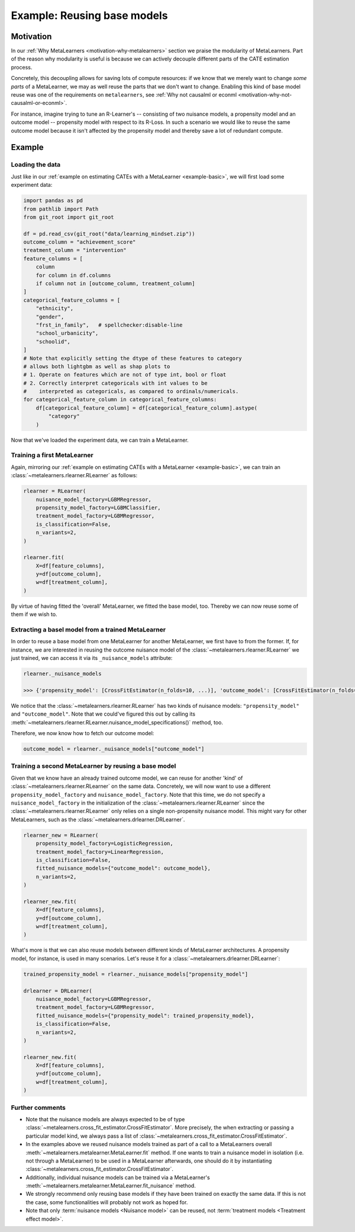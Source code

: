 .. _example-reuse :

=============================
 Example: Reusing base models
=============================

Motivation
----------

In our :ref:`Why MetaLearners <motivation-why-metalearners>` section
we praise the modularity of MetaLearners. Part of the reason why
modularity is useful is because we can actively decouple different
parts of the CATE estimation process.

Concretely, this decoupling allows for saving lots of compute
resources: if we know that we merely want to change *some parts* of a
MetaLearner, we may as well reuse the parts that we don't want to
change. Enabling this kind of base model reuse was one of the
requirements on ``metalearners``, see :ref:`Why not causalml or econml
<motivation-why-not-causalml-or-econml>`.

For instance, imagine trying to tune an R-Learner's -- consisting of two
nuisance models, a propensity model and an outcome model -- propensity
model with respect to its R-Loss. In such a scenario we would like to
reuse the same outcome model because it isn't affected by the
propensity model and thereby save a lot of redundant compute.

Example
-------

Loading the data
""""""""""""""""

Just like in our :ref:`example on estimating CATEs with a MetaLearner
<example-basic>`, we will first load some experiment data:

.. code-block:: python

   import pandas as pd
   from pathlib import Path
   from git_root import git_root

   df = pd.read_csv(git_root("data/learning_mindset.zip"))
   outcome_column = "achievement_score"
   treatment_column = "intervention"
   feature_columns = [
       column
       for column in df.columns
       if column not in [outcome_column, treatment_column]
   ]
   categorical_feature_columns = [
       "ethnicity",
       "gender",
       "frst_in_family",   # spellchecker:disable-line
       "school_urbanicity",
       "schoolid",
   ]
   # Note that explicitly setting the dtype of these features to category
   # allows both lightgbm as well as shap plots to
   # 1. Operate on features which are not of type int, bool or float
   # 2. Correctly interpret categoricals with int values to be
   #    interpreted as categoricals, as compared to ordinals/numericals.
   for categorical_feature_column in categorical_feature_columns:
       df[categorical_feature_column] = df[categorical_feature_column].astype(
           "category"
       )

Now that we've loaded the experiment data, we can train a MetaLearner.


Training a first MetaLearner
""""""""""""""""""""""""""""

Again, mirroring our :ref:`example on estimating CATEs with a MetaLearner
<example-basic>`, we can train an
:class:`~metalearners.rlearner.RLearner` as follows:

.. code-block:: python

  rlearner = RLearner(
      nuisance_model_factory=LGBMRegressor,
      propensity_model_factory=LGBMClassifier,
      treatment_model_factory=LGBMRegressor,
      is_classification=False,
      n_variants=2,
  )

  rlearner.fit(
      X=df[feature_columns],
      y=df[outcome_column],
      w=df[treatment_column],
  )

By virtue of having fitted the 'overall' MetaLearner, we fitted
the base model, too. Thereby we can now reuse some of them if we wish to.

Extracting a basel model from a trained MetaLearner
"""""""""""""""""""""""""""""""""""""""""""""""""""

In order to reuse a base model from one MetaLearner for another
MetaLearner, we first have to from the former. If, for instance, we
are interested in reusing the outcome nuisance model of the
:class:`~metalearners.rlearner.RLearner` we just trained, we can
access it via its ``_nuisance_models`` attribute:

.. code-block:: python

  rlearner._nuisance_models

  >>> {'propensity_model': [CrossFitEstimator(n_folds=10, ...)], 'outcome_model': [CrossFitEstimator(n_folds=10, ...)]}

We notice that the :class:`~metalearners.rlearner.RLearner` has two
kinds of nuisance models: ``"propensity_model"`` and ``"outcome_model"``. Note
that we could've figured this out by calling its
:meth:`~metalearners.rlearner.RLearner.nuisance_model_specifications()` method,
too.

Therefore, we now know how to fetch our outcome model:

.. code-block:: python

  outcome_model = rlearner._nuisance_models["outcome_model"]


Training a second MetaLearner by reusing a base model
"""""""""""""""""""""""""""""""""""""""""""""""""""""

Given that we know have an already trained outcome model, we can reuse
for another 'kind' of :class:`~metalearners.rlearner.RLearner` on the
same data. Concretely, we will now want to use a different
``propensity_model_factory`` and ``nuisance_model_factory``. Note that
this time, we do not specify a ``nuisance_model_factory`` in the
initialization of the :class:`~metalearners.rlearner.RLearner` since
the :class:`~metalearners.rlearner.RLearner` only relies on a single
non-propensity nuisance model. This might vary for other MetaLearners,
such as the :class:`~metalearners.drlearner.DRLearner`.

.. code-block:: python

  rlearner_new = RLearner(
      propensity_model_factory=LogisticRegression,
      treatment_model_factory=LinearRegression,
      is_classification=False,
      fitted_nuisance_models={"outcome_model": outcome_model},
      n_variants=2,
  )

  rlearner_new.fit(
      X=df[feature_columns],
      y=df[outcome_column],
      w=df[treatment_column],
  )

What's more is that we can also reuse models between different kinds
of MetaLearner architectures. A propensity model, for instance, is
used in many scenarios. Let's reuse it for a :class:`~metalearners.drlearner.DRLearner`:

.. code-block:: python

  trained_propensity_model = rlearner._nuisance_models["propensity_model"]

  drlearner = DRLearner(
      nuisance_model_factory=LGBMRegressor,
      treatment_model_factory=LGBMRegressor,
      fitted_nuisance_models={"propensity_model": trained_propensity_model},
      is_classification=False,
      n_variants=2,
  )

  rlearner_new.fit(
      X=df[feature_columns],
      y=df[outcome_column],
      w=df[treatment_column],
  )


Further comments
""""""""""""""""

* Note that the nuisance models are always expected to be of type
  :class:`~metalearners.cross_fit_estimator.CrossFitEstimator`. More
  precisely, the when extracting or passing a particular model kind,
  we always pass a list of
  :class:`~metalearners.cross_fit_estimator.CrossFitEstimator`.
* In the examples above we reused nuisance models trained as part of a
  call to a MetaLearners overall :meth:`~metalearners.metalearner.MetaLearner.fit` method. If one wants to train a nuisance model in isolation (i.e. not
  through a MetaLearner) to be used in a MetaLearner afterwards, one
  should do it by instantiating
  :class:`~metalearners.cross_fit_estimator.CrossFitEstimator`.
* Additionally, individual nuisance models can be trained via a
  MetaLearner's :meth:`~metalearners.metalearner.MetaLearner.fit_nuisance`
  method.
* We strongly recommend only reusing base models if they have been trained on
  exactly the same data. If this is not the case, some functionalities
  will probably not work as hoped for.
* Note that only :term:`nuisance models <Nuisance model>` can be reused, not :term:`treatment
  models <Treatment effect model>`.
